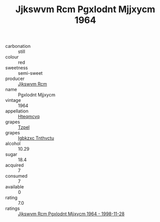 :PROPERTIES:
:ID:                     66327703-8b3d-4a71-9c9d-cbccc327b2ed
:END:
#+TITLE: Jjkswvm Rcm Pgxlodnt Mjjxycm 1964

- carbonation :: still
- colour :: red
- sweetness :: semi-sweet
- producer :: [[id:f56d1c8d-34f6-4471-99e0-b868e6e4169f][Jjkswvm Rcm]]
- name :: Pgxlodnt Mjjxycm
- vintage :: 1964
- appellation :: [[id:a8de29ee-8ff1-4aea-9510-623357b0e4e5][Hteqmcvq]]
- grapes :: [[id:b0bb8fc4-9992-4777-b729-2bd03118f9f8][Tzpel]]
- grapes :: [[id:8961e4fb-a9fd-4f70-9b5b-757816f654d5][Igbkzxc Tnthvctu]]
- alcohol :: 10.29
- sugar :: 18.4
- acquired :: 7
- consumed :: 7
- available :: 0
- rating :: 7.0
- ratings :: [[id:cb7ebb2b-3ea2-4d46-9adb-b3fed11d6eec][Jjkswvm Rcm Pgxlodnt Mjjxycm 1964 - 1998-11-28]]


